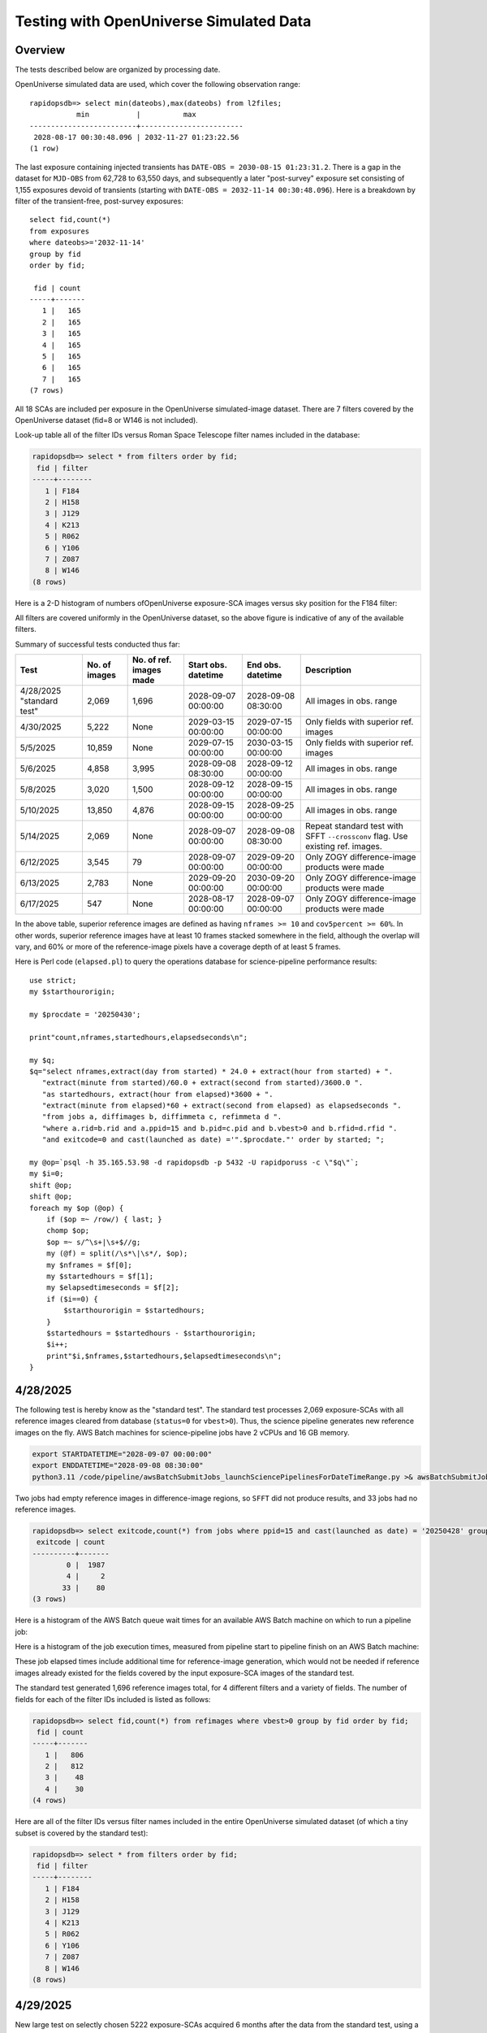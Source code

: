 Testing with OpenUniverse Simulated Data
####################################################

Overview
************************************

The tests described below are organized by processing date.

OpenUniverse simulated data are used, which cover the following observation range::

    rapidopsdb=> select min(dateobs),max(dateobs) from l2files;
               min           |          max
    -------------------------+------------------------
     2028-08-17 00:30:48.096 | 2032-11-27 01:23:22.56
    (1 row)

The last exposure containing injected transients has ``DATE-OBS = 2030-08-15 01:23:31.2``.
There is a gap in the dataset for ``MJD-OBS`` from 62,728 to 63,550 days, and subsequently a later
"post-survey" exposure set consisting of 1,155 exposures devoid of transients (starting with
``DATE-OBS = 2032-11-14 00:30:48.096``).  Here is a breakdown by filter of the transient-free, post-survey exposures::

    select fid,count(*)
    from exposures
    where dateobs>='2032-11-14'
    group by fid
    order by fid;

     fid | count
    -----+-------
       1 |   165
       2 |   165
       3 |   165
       4 |   165
       5 |   165
       6 |   165
       7 |   165
    (7 rows)

All 18 SCAs are included per exposure in the OpenUniverse simulated-image dataset.
There are 7 filters covered by the OpenUniverse dataset (fid=8 or W146 is not included).

Look-up table all of the filter IDs versus Roman Space Telescope filter names included in the database:

.. code-block::

    rapidopsdb=> select * from filters order by fid;
     fid | filter
    -----+--------
       1 | F184
       2 | H158
       3 | J129
       4 | K213
       5 | R062
       6 | Y106
       7 | Z087
       8 | W146
    (8 rows)


Here is a 2-D histogram of numbers ofOpenUniverse exposure-SCA images versus sky position for the F184 filter:

.. image:: F184_colormap.png

All filters are covered uniformly in the OpenUniverse dataset, so the above figure is indicative of any of the available filters.


Summary of successful tests conducted thus far:

=========================  =============  =======================  ===================  ===================  ================================================================================
Test                       No. of images  No. of ref. images made  Start obs. datetime  End obs. datetime    Description
=========================  =============  =======================  ===================  ===================  ================================================================================
4/28/2025 "standard test"         2,069              1,696         2028-09-07 00:00:00  2028-09-08 08:30:00  All images in obs. range
4/30/2025                         5,222              None          2029-03-15 00:00:00  2029-07-15 00:00:00  Only fields with superior ref. images
5/5/2025                         10,859              None          2029-07-15 00:00:00  2030-03-15 00:00:00  Only fields with superior ref. images
5/6/2025                          4,858              3,995         2028-09-08 08:30:00  2028-09-12 00:00:00  All images in obs. range
5/8/2025                          3,020              1,500         2028-09-12 00:00:00  2028-09-15 00:00:00  All images in obs. range
5/10/2025                        13,850              4,876         2028-09-15 00:00:00  2028-09-25 00:00:00  All images in obs. range
5/14/2025                         2,069              None          2028-09-07 00:00:00  2028-09-08 08:30:00  Repeat standard test with SFFT ``--crossconv`` flag.  Use existing ref. images.
6/12/2025                         3,545                 79         2028-09-07 00:00:00  2029-09-20 00:00:00  Only ZOGY difference-image products were made
6/13/2025                         2,783              None          2029-09-20 00:00:00  2030-09-20 00:00:00  Only ZOGY difference-image products were made
6/17/2025                           547              None          2028-08-17 00:00:00  2028-09-07 00:00:00  Only ZOGY difference-image products were made
=========================  =============  =======================  ===================  ===================  ================================================================================

In the above table, superior reference images are defined as having ``nframes >= 10`` and ``cov5percent >= 60%``.  In other words, superior
reference images have at least 10 frames stacked somewhere in the field, although the overlap will vary, and 60% or more of the reference-image pixels
have a coverage depth of at least 5 frames.

Here is Perl code (``elapsed.pl``) to query the operations database
for science-pipeline performance results::

    use strict;
    my $starthourorigin;

    my $procdate = '20250430';

    print"count,nframes,startedhours,elapsedseconds\n";

    my $q;
    $q="select nframes,extract(day from started) * 24.0 + extract(hour from started) + ".
       "extract(minute from started)/60.0 + extract(second from started)/3600.0 ".
       "as startedhours, extract(hour from elapsed)*3600 + ".
       "extract(minute from elapsed)*60 + extract(second from elapsed) as elapsedseconds ".
       "from jobs a, diffimages b, diffimmeta c, refimmeta d ".
       "where a.rid=b.rid and a.ppid=15 and b.pid=c.pid and b.vbest>0 and b.rfid=d.rfid ".
       "and exitcode=0 and cast(launched as date) ='".$procdate."' order by started; ";

    my @op=`psql -h 35.165.53.98 -d rapidopsdb -p 5432 -U rapidporuss -c \"$q\"`;
    my $i=0;
    shift @op;
    shift @op;
    foreach my $op (@op) {
        if ($op =~ /row/) { last; }
        chomp $op;
        $op =~ s/^\s+|\s+$//g;
        my (@f) = split(/\s*\|\s*/, $op);
        my $nframes = $f[0];
        my $startedhours = $f[1];
        my $elapsedtimeseconds = $f[2];
        if ($i==0) {
            $starthourorigin = $startedhours;
        }
        $startedhours = $startedhours - $starthourorigin;
        $i++;
        print"$i,$nframes,$startedhours,$elapsedtimeseconds\n";
    }


4/28/2025
************************************

The following test is hereby know as the "standard test".
The standard test processes 2,069 exposure-SCAs
with all reference images cleared from database
(``status=0`` for ``vbest>0``).
Thus, the science pipeline generates new reference images on the fly.
AWS Batch machines for science-pipeline jobs
have 2 vCPUs and 16 GB memory.

.. code-block::

    export STARTDATETIME="2028-09-07 00:00:00"
    export ENDDATETIME="2028-09-08 08:30:00"
    python3.11 /code/pipeline/awsBatchSubmitJobs_launchSciencePipelinesForDateTimeRange.py >& awsBatchSubmitJobs_launchSciencePipelinesForDateTimeRange.out &

Two jobs had empty reference images in difference-image regions, so ``SFFT``
did not produce results, and 33 jobs had no reference images.

.. code-block::

    rapidopsdb=> select exitcode,count(*) from jobs where ppid=15 and cast(launched as date) = '20250428' group by exitcode order by exitcode;
     exitcode | count
    ----------+-------
            0 |  1987
            4 |     2
           33 |    80
    (3 rows)

Here is a histogram of the AWS Batch queue wait times for an available AWS Batch machine on which to run a pipeline job:

.. image:: science_pipeline_queue_wait_times_20250428.png


Here is a histogram of the job execution times, measured from pipeline start to pipeline finish on an AWS Batch machine:

.. image:: science_pipeline_execution_times_20250428.png

These job elapsed times include additional time for reference-image generation, which would not be needed if reference images
already existed for the fields covered by the input exposure-SCA images of the standard test.

The standard test generated 1,696 reference images total, for 4 different filters and a variety of fields.  The number of fields
for each of the filter IDs included is listed as follows:

.. code-block::

    rapidopsdb=> select fid,count(*) from refimages where vbest>0 group by fid order by fid;
     fid | count
    -----+-------
       1 |   806
       2 |   812
       3 |    48
       4 |    30
    (4 rows)

Here are all of the filter IDs versus filter names included in the entire OpenUniverse simulated dataset
(of which a tiny subset is covered by the standard test):

.. code-block::

    rapidopsdb=> select * from filters order by fid;
     fid | filter
    -----+--------
       1 | F184
       2 | H158
       3 | J129
       4 | K213
       5 | R062
       6 | Y106
       7 | Z087
       8 | W146
    (8 rows)


4/29/2025
************************************

New large test on selectly chosen 5222 exposure-SCAs acquired 6 months after the data from the standard test,
using a subset of the reference images existing in the database that were generated on 4/28/2025.  The exposure-SCAs
are all associated with fields having reference images that have ``nframes >= 10`` and ``cov5percent >= 60%``.
AWS Batch machines for science-pipeline jobs have 2 vCPUs and 16 GB memory.

.. code-block::

    export STARTDATETIME="2029-03-15 00:00:00"
    export ENDDATETIME="2029-07-15 00:00:00"
    export NFRAMES=10
    export COV5PERCENT=60
    python3.11 /code/pipeline/awsBatchSubmitJobs_launchSciencePipelinesForDateTimeRangeAndSuperiorRefImages.py >& awsBatchSubmitJobs_launchSciencePipelinesForDateTimeRangeAndSuperiorRefImages.out &

There were 115 jobs that failed due to the following AWS Batch error:
``Timeout waiting for network interface provisioning to complete``.
Need to reconfigure the job definition to have retry attempts.

.. code-block::

    rapidopsdb=> select exitcode,count(*) from jobs where ppid=15 and cast(launched as date) = '20250429' group by exitcode order by exitcode;
    exitcode | count
    ---------+-------
           0 |  5107
             |   115
    (2 rows)


4/30/2025
************************************

Rerun of 4/29/2025 large test on selectively chosen 5,222 exposure-SCAs acquired 6 months after the data from the standard test,
using a subset of the reference images existing in the database that were generated on 4/28/2025.  The exposure-SCAs
are all associated with fields having reference images that have ``nframes >= 10`` and ``cov5percent >= 60%``.
AWS Batch machines for science-pipeline jobs have 2 vCPUs and 16 GB memory.

.. code-block::

    export STARTDATETIME="2029-03-15 00:00:00"
    export ENDDATETIME="2029-07-15 00:00:00"
    export NFRAMES=10
    export COV5PERCENT=60
    python3.11 /code/pipeline/awsBatchSubmitJobs_launchSciencePipelinesForDateTimeRangeAndSuperiorRefImages.py >& awsBatchSubmitJobs_launchSciencePipelinesForDateTimeRangeAndSuperiorRefImages.out &

After reconfiguring the AWS Batch science-pipeline job definition to attempt to run a job 3 times, if necessary, all jobs successfully ran:

.. code-block::

    rapidopsdb=> select exitcode,count(*) from jobs where ppid=15 and cast(launched as date) = '20250430' group by exitcode order by exitcode;
     exitcode | count
    ----------+-------
            0 |  5222
    (1 row)

Here is a histogram of the AWS Batch queue wait times for an available AWS Batch machine on which to run a pipeline job:

.. image:: science_pipeline_queue_wait_times_20250430.png


Here is a histogram of the job execution times, measured from pipeline start to pipeline finish on an AWS Batch machine:

.. image:: science_pipeline_execution_times_20250430.png

The mode of the histogram indicates the job elapsed times are approximately 3 minutes shorter than
those from the 4/28/2025 test, which is expected since all reference images needed for this test
are already available and none had to be generated on the fly.

This test utilized a fraction of the reference images that were previously generated in the standard test.
The numbers of reference images per filter ID that were actually used in this test are listed as follows:

.. code-block::

    rapidopsdb=> select a.fid,count(*) from refimages a, refimmeta b where a.rfid = b.rfid and vbest>0 and nframes >= 10 and cov5percent >= 60 group by a.fid order by a.fid;
     fid | count
    -----+-------
       1 |   196
       2 |   189
       3 |     5
       4 |     7
    (4 rows)


5/5/2025
************************************

New large test on selectively chosen 10,859 exposure-SCAs acquired many months after the data from the standard test,
using a subset of the reference images existing in the database that were generated on 4/28/2025.  The exposure-SCAs
are all associated with fields having reference images that have ``nframes >= 10`` and ``cov5percent >= 60%``.
AWS Batch machines for science-pipeline jobs have 2 vCPUs and 16 GB memory.

.. code-block::

    export STARTDATETIME="2029-07-15 00:00:00"
    export ENDDATETIME="2030-03-15 00:00:00"
    export NFRAMES=10
    export COV5PERCENT=60
    python3.11 /code/pipeline/awsBatchSubmitJobs_launchSciencePipelinesForDateTimeRangeAndSuperiorRefImages.py >& awsBatchSubmitJobs_launchSciencePipelinesForDateTimeRangeAndSuperiorRefImages.out &

Here is how the number of exposure-SCAs in this test are selected, utilizing the myriad of metadata in the RAPID operations database:

.. code-block::

    rapidopsdb=> select count(*)
                 from L2Files a, RefImages b, RefImMeta c
                 where a.field = b.field
                 and b.rfid = c.rfid
                 and a.fid = b.fid
                 and b.status > 0
                 and b.vbest > 0
                 and cov5percent >= 60
                 and nframes >= 10
                 and a.dateobs > '2029-07-15 00:00:00'
                 and a.dateobs < '2030-03-15 00:00:00';

     count
    -------
     10859
    (1 row)


All jobs for both the science pipeline and the post-processing pipeline successfully ran:

.. code-block::

    rapidopsdb=> select ppid,exitcode,count(*) from jobs where cast(launched as date) = '20250505' group by ppid, exitcode order by ppid, exitcode;
     ppid | exitcode | count
    ------+----------+-------
       15 |        0 | 10859
       17 |        0 | 10859
    (2 rows)

The expected number of difference images where generated:

.. code-block::

    rapidopsdb=> select count(*) from diffimages where created >= '20250505' and vbest>0;
     count
    -------
     10859
    (1 row)


Here is a histogram of the AWS Batch queue wait times for an available AWS Batch machine on which to run a science-pipeline job:

.. image:: science_pipeline_queue_wait_times_20250505.png


Here is a histogram of the science-pipeline job execution times, measured from pipeline start to pipeline finish on an AWS Batch machine:

.. image:: science_pipeline_execution_times_20250505.png

The mode of the histogram indicates the job elapsed times are approximately 3 minutes shorter than
those from the 4/28/2025 test, which is expected since all reference images needed for this test
are already available and none had to be generated on the fly.

Other key timing benchmarks for this test, which were done on an 8-core job-launcher machine (``t3.2xlarge`` EC2 instance)
with 8-core multiprocessing:

===================================================================    ==========================
Task                                                                   Elapsed time in seconds
===================================================================    ==========================
Launch science pipelines                                               6,029
Register Jobs, Diffimages, RefImages records for science pipelines     2,067
Launch post-processing pipelines                                       5,967
Register Jobs records for post-processing pipelines                      343
===================================================================    ==========================

This test utilized a fraction of the reference images that were previously generated in the standard test.
The numbers of reference images per filter ID that were actually used in this test are listed as follows:

.. code-block::

    rapidopsdb=> select a.fid,count(*)
                 from RefImages a, RefImMeta b
                 where a.rfid = b.rfid
                 and status > 0
                 and vbest > 0
                 and nframes >= 10
                 and cov5percent >= 60
                 group by a.fid
                 order by a.fid;

     fid | count
    -----+-------
       1 |   196
       2 |   189
       3 |     5
       4 |     7
    (4 rows)


5/6/2025
************************************

Test to process 4,858 exposure-SCAs, all in the observation date/time ranges given below, making
reference images on the fly as needed.
The observation date/time range is relatively early in the available range of the OpenUniverse simulated images.
This test includes filters that are not well covered by the 4/28/2025 test.
AWS Batch machines for science-pipeline jobs have 2 vCPUs and 16 GB memory.

.. code-block::

    export STARTDATETIME="2028-09-08 08:30:00"
    export ENDDATETIME="2028-09-12 00:00:00"

    python3.11 /code/pipeline/awsBatchSubmitJobs_launchSciencePipelinesForDateTimeRange.py >& awsBatchSubmitJobs_launchSciencePipelinesForDateTimeRange_20250506.out &

.. code-block::

    rapidopsdb=> select ppid,exitcode,count(*) from jobs where ppid=15 and cast(launched as date) = '20250506' group by ppid, exitcode order by ppid, exitcode;
     ppid | exitcode | count
    ------+----------+-------
       15 |        0 |  4701
       15 |        4 |     3
       15 |       33 |   154
    (3 rows)


=======================================================    ==========================
Pipeline condition at termination                           Exitcode
=======================================================    ==========================
Normal                                                         0
SFFT failed due to singular matrix                             4
Reference image not available and could not be made           33
=======================================================    ==========================

Pipeline exit codes in the 0-31 range are considered normal, in the 32-63 range a warning, and 64 or greater an error.
Even though SFFT might have failed, a difference image is still generated by ZOGY.

This test generated 3,884 new reference images, for 5 different filters and a variety of fields.  The number of fields
for each of the filter IDs included is listed as follows:

.. code-block::

    rapidopsdb=> select fid,count(*) from refimages where vbest>0 and created >= '20250506' group by fid order by fid;
     fid | count
    -----+-------
       3 |   765
       4 |   780
       5 |   821
       6 |   821
       7 |   808
    (5 rows)


These reference images, plus those generated by the standard test on 4/28/2025, give the following total numbers
of reference images broken down by filter ID:

.. code-block::

    rapidopsdb=> select fid,count(*) from refimages where vbest>0 group by fid order by fid;
    (7 rows)
     fid | count
    -----+-------
       1 |   806
       2 |   812
       3 |   813
       4 |   810
       5 |   821
       6 |   821
       7 |   808
    (7 rows)

Here is a histogram of the AWS Batch queue wait times for an available AWS Batch machine on which to run a pipeline job:

.. image:: science_pipeline_queue_wait_times_20250506.png

Here is a histogram of the job execution times, measured from pipeline start to pipeline finish on an AWS Batch machine:

.. image:: science_pipeline_execution_times_20250506.png

Here is a 2-D histogram of the job execution times versus number of input frames in making reference images on the fly in this test:

.. image:: sci_pipe_exec_times_vs_nframes_20250506.png

Here is a histogram of ``nframes`` for all reference images made in this test:

.. image:: sci_pipe_nframes_20250506.png

Here is a histogram of ``cov5percent`` for all reference images made in this test:

.. image:: sci_pipe_cov5percent_20250506.png


5/8/2025
************************************

Test to process 3,020 exposure-SCAs, all in the observation date/time ranges given below, making
reference images on the fly as needed.
The observation date/time range is relatively early in the available range of the OpenUniverse simulated images.
This test exercised the new Virtual Pipeline Operator (VPO) running in single-processing-date mode.
AWS Batch machines for science-pipeline jobs have 2 vCPUs and 16 GB memory.

.. code-block::

    export STARTDATETIME="2028-09-12 00:00:00"
    export ENDDATETIME="2028-09-15 00:00:00"

    python3.11 /code/pipeline/virtualPipelineOperator.py 20250508 >& virtualPipelineOperator_20250508.out &


Here is a summary of the pipeline exit codes after the test:

.. code-block::

    rapidopsdb=> select ppid,exitcode,count(*) from jobs where cast(launched as date) = '20250508' group by ppid, exitcode order by ppid, exitcode;
     ppid | exitcode | count
    ------+----------+-------
       15 |        0 |  2924
       15 |       33 |    96
       17 |        0 |  2924
    (3 rows)


=======================================================    ==========================
Pipeline condition at termination                           Exitcode
=======================================================    ==========================
Normal                                                         0
SFFT failed due to singular matrix                             4
Reference image not available and could not be made           33
=======================================================    ==========================

Pipeline exit codes in the 0-31 range are considered normal, in the 32-63 range a warning, and 64 or greater an error.
Even though SFFT might have failed, a difference image is still generated by ZOGY.

This test generated 1,500 new reference images, for 4 different filters and a variety of fields.  The number of fields
for each of the filter IDs included is listed as follows:

.. code-block::

    rapidopsdb=> select fid,count(*) from refimages where vbest>0 and created >= '20250508' group by fid order by fid;

     fid | count
    -----+-------
       1 |   483
       2 |   495
       3 |    27
       4 |   495
    (4 rows)

These reference images, plus those generated by previous tests, give the following total numbers
of reference images broken down by filter ID:

.. code-block::

    rapidopsdb=> select fid,count(*) from refimages where vbest>0 group by fid order by fid;

    fid | count
    -----+-------
       1 |  1289
       2 |  1307
       3 |   840
       4 |  1305
       5 |   821
       6 |   821
       7 |   808
    (7 rows)


5/10/2025
************************************

Test to process 13,850 exposure-SCA images, all in the observation date/time ranges given below, making
reference images on the fly as needed.
The observation date/time range is relatively early in the available range of the OpenUniverse simulated images.
This test exercised, for the second time, the new Virtual Pipeline Operator (VPO) running in single-processing-date mode,
only this test processed the largest number of images to date in a single run.  Input images from filter IDs 1-7 in approximately
equal numbers were processed by this test.
AWS Batch machines for science-pipeline jobs have 2 vCPUs and 16 GB memory.


.. code-block::

    export STARTDATETIME="2028-09-15 00:00:00"
    export ENDDATETIME="2028-09-25 00:00:00"

    python3.11 /code/pipeline/virtualPipelineOperator.py 20250510 >& virtualPipelineOperator_20250510.out &


Here is a summary of the pipeline exit codes after the test (which are not unexpected):

.. code-block::

    rapidopsdb=> select ppid,exitcode,count(*) from jobs where cast(launched as date) = '20250510' group by ppid, exitcode order by ppid, exitcode;
     ppid | exitcode | count
    ------+----------+-------
       15 |        0 | 13506
       15 |        4 |    15
       15 |       33 |   329
       17 |        0 | 13521
    (4 rows)


=======================================================    ==========================
Pipeline condition at termination                           Exitcode
=======================================================    ==========================
Normal                                                         0
SFFT failed due to singular matrix                             4
Reference image not available and could not be made           33
=======================================================    ==========================

Pipeline exit codes in the 0-31 range are considered normal, in the 32-63 range a warning, and 64 or greater an error.
Even though SFFT might have failed, a difference image is still generated by ZOGY.

This test generated 4,876 new reference images, for all the aforementioned seven filters and a variety of fields.  The number of fields
for each of the filter IDs included is listed as follows:

.. code-block::

    rapidopsdb=> select fid,count(*) from refimages where vbest>0 and created >= '20250510' group by fid order by fid;

     fid | count
    -----+-------
       1 |   533
       2 |   523
       3 |   816
       4 |   523
       5 |   825
       6 |   825
       7 |   831
    (7 rows)

These reference images, plus those generated by previous tests, give the following total numbers
of reference images broken down by filter ID:

.. code-block::

    rapidopsdb=> select fid,count(*) from refimages where vbest>0 group by fid order by fid;

     fid | count
    -----+-------
       1 |  1822
       2 |  1830
       3 |  1656
       4 |  1828
       5 |  1646
       6 |  1646
       7 |  1639
    (7 rows)

Other key timing benchmarks for this test, which were done on an 8-core job-launcher machine (``t3.2xlarge`` EC2 instance)
with 8-core multiprocessing:

===================================================================    ==========================
Task                                                                   Elapsed time in seconds
===================================================================    ==========================
Launch science pipelines                                               7,747
Register Jobs, Diffimages, RefImages records for science pipelines     2,545
Launch post-processing pipelines                                       7,667
Register Jobs records for post-processing pipelines                    420
===================================================================    ==========================


5/14/2025
************************************

Same as 4/28/2025 standard test, except that SFFT was run with the ``--crossconv`` flag.  No new reference images
are made, as they already exist.  The resulting SFFT difference image, ``sfftdiffimage_cconv_masked.fits``, and
SFFT decorrelated difference image, ``sfftdiffimage_dconv_masked.fits``, are copied to the
S3 product bucket, along with the other products.


6/12/2025
************************************

Test to process 3,545 exposure-SCAs, all in the observation date/time ranges given below,
making reference images on the fly as needed.
The reference images are special in that their input frames are selected from the observation window
63,400 < MJD < 99,9999, which is later than the observation range of the test.
The test covers only those field/filter combinations in which reference images can be made that have 6 input frames or more,
which resulted in 79 reference images.
The observation date/time range of the science images processed in this test is relatively early
in the available range of the OpenUniverse simulated images, but spans more than a year.
This test covers all seven filters included in the OpenUniverse dataset.
A special pipeline-launch script is utilized.

For efficiency, the test is processed in two stages.
In the first stage, only one representative science image per field/filter combination
is processed to initially make the needed reference image for the other science images
with the same field and filter.
In the second stage, all other science images are processed (i.e., except the representative science images).
The representative science image is the first in a time-ordered, SCA-ordered list for a given field and filter
that is returned from a database query.

Only ZOGY difference-image products were made in this test.

.. code-block::

    export DBNAME=specialdb
    export STARTDATETIME="2028-09-07 00:00:00"
    export ENDDATETIME="2029-09-20 00:00:00"
    export STARTREFIMMJDOBS=63400
    export ENDREFIMMJDOBS=99999
    export MINREFIMNFRAMES=6
    export SPECIALRUNFLAG=True
    export LAUNCHSCIENCEPIPELINESCODE=/code/pipeline/launchSciencePipelinesForDateTimeRangeWithRefImageWindow.py
    export DRYRUN=False
    export MAKEREFIMAGESFLAG=True
    python3.11 /code/pipeline/virtualPipelineOperator.py 20250612 >& virtualPipelineOperator_20250612.out &
    export MAKEREFIMAGESFLAG=False
    python3.11 /code/pipeline/virtualPipelineOperator.py 20250612 >& virtualPipelineOperator_20250612_2.out &


.. code-block::

    db=> select ppid,exitcode,count(*) from jobs where cast(launched as date) = '20250612' group by ppid, exitcode order by ppid, exitcode;
     ppid | exitcode | count
    ------+----------+-------
       15 |        0 |  3545
       17 |        0 |  3545
    (2 rows)


6/13/2025
************************************

Test to process 2,783 exposure-SCAs, all in the observation date/time ranges given below,
which spans the observing year after that of the 20250612 test,
utilizing the same reference images made for the 20250612 test.

Improvements and additional automation made to the VPO simplify the required run-time parameters, listed below.

.. code-block::

    export DBNAME=specialdb
    export STARTDATETIME="2029-09-20 00:00:00"
    export ENDDATETIME="2030-09-20 00:00:00"
    export STARTREFIMMJDOBS=63400
    export ENDREFIMMJDOBS=99999
    export MINREFIMNFRAMES=6

    python3.11 /code/pipeline/virtualPipelineOperator.py 20250613 >& virtualPipelineOperator_20250613.out &


6/17/2025
************************************

Test to process 547 exposure-SCAs, all in the observation date/time ranges given below (spanning 21 days),
making reference images on the fly as needed (in order to test the VPO's special logic
for making reference images).

The observation date/time range of the science images processed in this test covers the earliest
range of the OpenUniverse simulated images, all filters, not covered in the two previous tests.

For efficiency, the test is processed in two stages.
In the first stage, only one representative science image per field/filter combination
is processed to initially make the needed reference image for the other science images
with the same field and filter.
In the second stage, all other science images are processed (i.e., except the representative science images).
The representative science image is the first in a time-ordered, SCA-ordered list for a given field and filter
that is returned from a database query.

Only ZOGY difference-image products were made in this test.

.. code-block::

    export DBNAME=specialdb
    export STARTDATETIME="2028-08-17 00:00:00"
    export ENDDATETIME="2028-09-07 00:00:00"
    export STARTREFIMMJDOBS=63400
    export ENDREFIMMJDOBS=99999
    export MINREFIMNFRAMES=6

    python3.11 /code/pipeline/virtualPipelineOperator.py 20250617 >& virtualPipelineOperator_20250617.out &

.. code-block::

    specialdb=> select ppid,exitcode,count(*) from jobs where cast(launched as date) = '20250617' group by ppid, exitcode order by ppid, exitcode;
     ppid | exitcode | count
    ------+----------+-------
       15 |        0 |   547
       17 |        0 |   547
    (2 rows)
